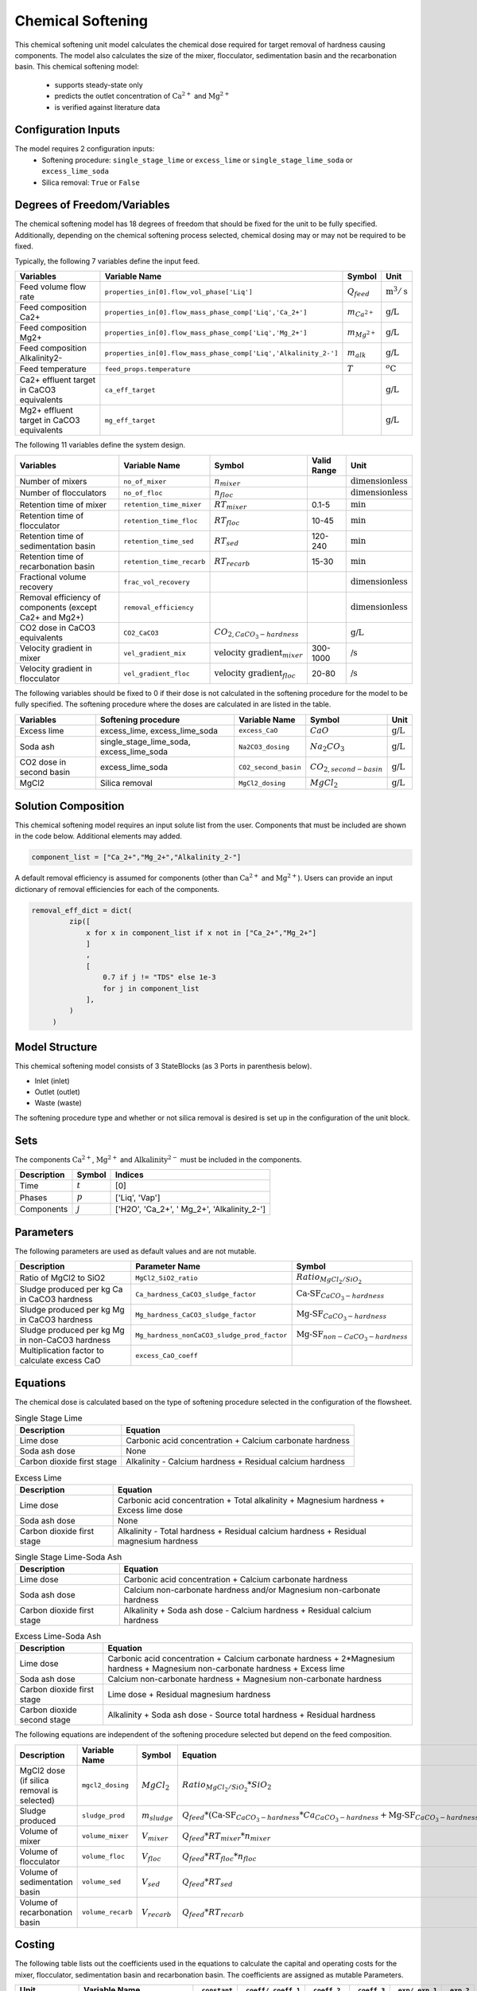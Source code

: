Chemical Softening
====================================================

This chemical softening unit model calculates the chemical dose required for target removal of hardness causing components. 
The model also calculates the size of the mixer, flocculator, sedimentation basin and the recarbonation basin. This chemical softening model:
   * supports steady-state only
   * predicts the outlet concentration of :math:`\text{Ca}^{2+}` and :math:`\text{Mg}^{2+}`
   * is verified against literature data

Configuration Inputs
--------------------

The model requires 2 configuration inputs:
   * Softening procedure: ``single_stage_lime`` or ``excess_lime`` or ``single_stage_lime_soda`` or ``excess_lime_soda``
   * Silica removal: ``True`` or ``False``

Degrees of Freedom/Variables
------------------

The chemical softening model has 18 degrees of freedom that should be fixed for the unit to be fully specified. 
Additionally, depending on the chemical softening process selected, chemical dosing may or may not be required to be fixed.

Typically, the following 7 variables define the input feed.

.. csv-table::
   :header: "Variables", "Variable Name", "Symbol", "Unit"

   "Feed volume flow rate", "``properties_in[0].flow_vol_phase['Liq']``", ":math:`Q_{feed}`", ":math:`\text{m}^3 / \text{s}`"
   "Feed composition Ca2+", "``properties_in[0].flow_mass_phase_comp['Liq','Ca_2+']``", ":math:`m_{Ca^{2+}}`", ":math:`\text{g/}\text{L}`"
   "Feed composition Mg2+", "``properties_in[0].flow_mass_phase_comp['Liq','Mg_2+']``", ":math:`m_{Mg^{2+}}`", ":math:`\text{g/}\text{L}`"
   "Feed composition Alkalinity2-", "``properties_in[0].flow_mass_phase_comp['Liq','Alkalinity_2-']``",":math:`m_{alk}`",  ":math:`\text{g/}\text{L}`"
   "Feed temperature", "``feed_props.temperature``", ":math:`T`", ":math:`^o\text{C}`"
   "Ca2+ effluent target in CaCO3 equivalents", "``ca_eff_target``", "", ":math:`\text{g/}\text{L}`"
   "Mg2+ effluent target in CaCO3 equivalents", "``mg_eff_target``", "", ":math:`\text{g/}\text{L}`"
   
The following 11 variables define the system design.

.. csv-table::
   :header: "Variables", "Variable Name", "Symbol",  "Valid Range", "Unit"

   "Number of mixers", "``no_of_mixer``", ":math:`n_{mixer}`", "", ":math:`\text{dimensionless}`"
   "Number of flocculators", "``no_of_floc``", ":math:`n_{floc}`", "", ":math:`\text{dimensionless}`"
   "Retention time of mixer", "``retention_time_mixer``", ":math:`RT_{mixer}`", "0.1-5", ":math:`\text{min}`"
   "Retention time of flocculator", "``retention_time_floc``", ":math:`RT_{floc}`", "10-45", ":math:`\text{min}`"
   "Retention time of sedimentation basin", "``retention_time_sed``", ":math:`RT_{sed}`", "120-240",  ":math:`\text{min}`"
   "Retention time of recarbonation basin", "``retention_time_recarb``", ":math:`RT_{recarb}`", "15-30", ":math:`\text{min}`"
   "Fractional volume recovery", "``frac_vol_recovery``", "", "", ":math:`\text{dimensionless}`"
   "Removal efficiency of components (except Ca2+ and Mg2+)", "``removal_efficiency``", "","",":math:`\text{dimensionless}`"
   "CO2 dose in CaCO3 equivalents", "``CO2_CaCO3``",":math:`CO_{2,CaCO_{3}-hardness}`","", ":math:`\text{g/}\text{L}`"
   "Velocity gradient in mixer", "``vel_gradient_mix``", ":math:`\text{velocity gradient}_{mixer}`", "300-1000",":math:`\text{/}\text{s}`"
   "Velocity gradient in flocculator", "``vel_gradient_floc``", ":math:`\text{velocity gradient}_{floc}`", "20-80", ":math:`\text{/}\text{s}`"

The following variables should be fixed to 0 if their dose is not calculated in the softening procedure for the model to be fully specified. 
The softening procedure where the doses are calculated in are listed in the table.

.. csv-table::
   :header: "Variables", "Softening procedure", "Variable Name", "Symbol", "Unit"

   "Excess lime", "excess_lime, excess_lime_soda", "``excess_CaO``", ":math:`CaO`", ":math:`\text{g/}\text{L}`"
   "Soda ash","single_stage_lime_soda, excess_lime_soda ", "``Na2CO3_dosing``", ":math:`Na_{2}CO_{3}`", ":math:`\text{g/}\text{L}`" 
   "CO2 dose in second basin","excess_lime_soda", "``CO2_second_basin``", ":math:`CO_{2,second-basin}`", ":math:`\text{g/}\text{L}`" 
   "MgCl2","Silica removal", "``MgCl2_dosing``", ":math:`MgCl_{2}`", ":math:`\text{g/}\text{L}`" 


Solution Composition
---------------

This chemical softening model requires an input solute list from the user. Components that must be included
are shown in the code below. Additional elements may added.

.. code-block::
   
   component_list = ["Ca_2+","Mg_2+","Alkalinity_2-"]

A default removal efficiency is assumed for components (other than :math:`\text{Ca}^{2+}` and :math:`\text{Mg}^{2+}`).
Users can provide an input dictionary of removal efficiencies for each of the components.

.. code-block::

   removal_eff_dict = dict(
            zip([
                x for x in component_list if x not in ["Ca_2+","Mg_2+"]
                ]
                ,
                [   
                    0.7 if j != "TDS" else 1e-3
                    for j in component_list 
                ],
            )
        )


Model Structure
---------------

This chemical softening model consists of 3 StateBlocks (as 3 Ports in parenthesis below).

* Inlet (inlet)
* Outlet (outlet)
* Waste (waste)

The softening procedure type and whether or not silica removal is desired is set up in the configuration of the unit block.

Sets
----

The components :math:`\text{Ca}^{2+}`, :math:`\text{Mg}^{2+}` and :math:`\text{Alkalinity}^{2-}` must be included in the components.

.. csv-table::
   :header: "Description", "Symbol", "Indices"

   "Time", ":math:`t`", "[0]"
   "Phases", ":math:`p`", "['Liq', 'Vap']"
   "Components", ":math:`j`", "['H2O', 'Ca_2+', ' Mg_2+', 'Alkalinity_2-']"

Parameters
----------

The following parameters are used as default values and are not mutable. 

.. csv-table::
   :header: "Description", "Parameter Name", "Symbol"

   "Ratio of MgCl2 to SiO2", "``MgCl2_SiO2_ratio``", ":math:`Ratio_{MgCl_{2}/SiO_{2}}`"
   "Sludge produced per kg Ca in CaCO3 hardness", "``Ca_hardness_CaCO3_sludge_factor``", ":math:`\text{Ca-SF}_{CaCO_{3}-hardness}`"
   "Sludge produced per kg Mg in CaCO3 hardness", "``Mg_hardness_CaCO3_sludge_factor``", ":math:`\text{Mg-SF}_{CaCO_{3}-hardness}`"
   "Sludge produced per kg Mg in non-CaCO3 hardness", "``Mg_hardness_nonCaCO3_sludge_prod_factor``", ":math:`\text{Mg-SF}_{non-CaCO_{3}-hardness}`"
   "Multiplication factor to calculate excess CaO", "``excess_CaO_coeff``", ""


Equations
---------

The chemical dose is calculated based on the type of softening procedure selected in the configuration of the flowsheet.

.. csv-table:: Single Stage Lime
   :header: "Description", "Equation"

   "Lime dose", "Carbonic acid concentration + Calcium carbonate hardness"
   "Soda ash dose", "None"
   "Carbon dioxide first stage", "Alkalinity - Calcium hardness + Residual calcium hardness"
 
.. csv-table:: Excess Lime
   :header: "Description", "Equation"

   "Lime dose", "Carbonic acid concentration + Total alkalinity + Magnesium hardness + Excess lime dose"
   "Soda ash dose", "None"
   "Carbon dioxide first stage", "Alkalinity - Total hardness + Residual calcium hardness + Residual magnesium hardness"

.. csv-table:: Single Stage Lime-Soda Ash
   :header: "Description", "Equation"

   "Lime dose", "Carbonic acid concentration + Calcium carbonate hardness"
   "Soda ash dose", "Calcium non-carbonate hardness and/or Magnesium non-carbonate hardness"
   "Carbon dioxide first stage", "Alkalinity + Soda ash dose - Calcium hardness + Residual calcium hardness"

.. csv-table:: Excess Lime-Soda Ash
   :header: "Description", "Equation"

   "Lime dose", "Carbonic acid concentration + Calcium carbonate hardness + 2*Magnesium hardness + Magnesium non-carbonate hardness + Excess lime"
   "Soda ash dose", "Calcium non-carbonate hardness + Magnesium non-carbonate hardness"
   "Carbon dioxide first stage", "Lime dose + Residual magnesium hardness"
   "Carbon dioxide second stage", "Alkalinity + Soda ash dose - Source total hardness + Residual hardness"

The following equations are independent of the softening procedure selected but depend on the feed composition.

.. csv-table::
   :header: "Description", "Variable Name", "Symbol", "Equation"

   "MgCl2 dose (if silica removal is selected)", "``mgcl2_dosing``", ":math:`MgCl_{2}`", ":math:`Ratio_{MgCl_{2}/SiO_{2}} * SiO_{2}` "
   "Sludge produced", "``sludge_prod``", ":math:`m_{sludge}`",  ":math:`Q_{feed} * (\text{Ca-SF}_{CaCO_{3}-hardness} * Ca_{CaCO_{3}-hardness} + \text{Mg-SF}_{CaCO_{3}-hardness} * Mg_{CaCO_{3}-hardness} + Ca_{non-CaCO_{3}-hardness} + \text{Mg-SF}_{non-CaCO_{3}-hardness} * Mg_{non-CaCO_{3}-hardness} + \text{Excess CaO} + TSS + MgCl_{2})`"
   "Volume of mixer", "``volume_mixer``", ":math:`V_{mixer}`", ":math:`Q_{feed} * RT_{mixer} * n_{mixer}`"
   "Volume of flocculator", "``volume_floc``", ":math:`V_{floc}`", ":math:`Q_{feed} * RT_{floc} * n_{floc}`"
   "Volume of sedimentation basin", "``volume_sed``", ":math:`V_{sed}`", ":math:`Q_{feed} * RT_{sed}`"
   "Volume of recarbonation basin", "``volume_recarb``", ":math:`V_{recarb}`", ":math:`Q_{feed} * RT_{recarb}`"

Costing
---------

The following table lists out the coefficients used in the equations to calculate the capital and operating costs
for the mixer, flocculator, sedimentation basin and recarbonation basin. The coefficients are assigned as mutable Parameters.

.. csv-table::
   :header: "Unit", "Variable Name", "``_constant``", "``_coeff/_coeff_1``", "``_coeff_2``", "``_coeff_3``", "``_exp/_exp_1``", "``_exp_2``"

   "**Capital**", "", "", "", "", "", "", ""
   "Mixer", "``mix_tank_capital``", "28584", "0.0002","22.776","", "2", "" 
   "Flocculator", "``floc_tank_capital``", "217222", "673894", "", "", "", ""
   "Sedimentation basin", "``sed_basin_capital``", "182801", "-0.0005", "86.89", "", "2", ""
   "Recarbonation basin", "``recarb_basin_capital``", "19287", "4e-9", "-0.0002", "10.027", "3", "2"
   "Recarbonation basin source", "``recarb_basin_source_capital``", "130812", "9e-8", "-0.001", "42.578", "", "2"
   "Lime feed system", "``lime_feed_system_capital``", "193268", "20.065", "", "", "", ""
   "Administrative capital", "``admin_capital``", "", "69195", "", "", "0.5523", ""
   "**Operating**", "", "", "", "", "", "", ""
   "Mixer", "``mix_tank_op``", "22588", "-3e-8","0.0008","2.8375", "3", "2" 
   "Flocculator", "``floc_tank_op``", "6040", "3e-13", "-4e-7", "0.318", "3", "2"
   "Sedimentation basin", "``sed_basin_op``", "6872", "7e-10", "-0.00005", "1.5908", "3", "2"
   "Recarbonation basin", "``recarb_basin_op``", "10265", "1e-8", "-0.0004", "6.19", "3", "2"
   "Lime feed system", "``lime_feed_system_op``", "", "4616.7", "", "", "0.4589", ""
   "Lime sludge management system", "``sludge_disposal_cost``", "", "35", "", "", "", ""
   "Administrative Operational", "``admin_op``", "", "88589", "", "", "0.4589", ""

The following equations are used to calculate the components of the capital costs for the mixer, flocculator, sedimentation basin and recarbonation basin units
and other costs.

.. csv-table::
   :header: "Unit", "Equation"

   "Mixer", ":math:`\text{Capital Cost}_{mixer} = (0.0002 * V_{mixer})^{2}  +  (22.776 * V_{mixer}) + 28584`"
   "Flocculator", ":math:`\text{Capital Cost}_{floc} = (673894 * V_{floc}) + (C_2 * V_{floc}) + 217222`"
   "Sedimentation basin", ":math:`\text{Capital Cost}_{sed} = (-0.0005 * V_{sed}/Depth_{sed})^{2}  +  (86.89 * V_{mixer}/Depth_{sed}) + 182801`"
   "Recarbonation basin", ":math:`\text{Capital Cost}_{recarb} = (4e-9 * V_{recarb})^{3}  +  (-0.0002 * V_{recarb})^{2} + (10.027 * V_{recarb}) + 19287`"
   "Recarbonation source basin", ":math:`\text{Capital Cost}_{recarb_source} = (9e-8 * (CO_{2,first-basin} + CO_{2,second-basin}))  +  (-0.001 * (CO_{2,first-basin} + CO_{2,second-basin})){2} + (42.578 * (CO_{2,first-basin} + CO_{2,second-basin})) + 130812`"
   "Lime feed system", ":math:`\text{Capital Cost}_{lime} = (20.065 * CaO) + 193268`"
   "Administrative", ":math:`\text{Capital Cost}_{admin} = (69195 * Q_{feed})^{0.5523}`"


The following equations are used to calculate the components of the operating costs for the mixer, flocculator, sedimentation basin and recarbonation basin units
and other costs.

.. csv-table::
   :header: "Unit", "Equation"

   "Mixer", ":math:`\text{Operating Cost}_{mixer} = (-3e-8 * V_{mixer})^{3}  + (0.0008* V_{mixer})^{2} + (2.8375 * V_{mixer}) + 22588`"
   "Flocculator", ":math:`\text{Operating Cost}_{floc} = (3e-13 * V_{floc})^{3} + (-4e-7 * V_{floc})^{2} + (0.318 * V_{floc}) + 6040`"
   "Sedimentation basin", ":math:`\text{Operating Cost}_{sed} = (7e-10 * V_{sed}/Depth_{sed})^{3} + (-0.00005 * V_{mixer}/Depth_{sed})^{2} + (1.5908 * V_{mixer}/Depth_{sed}) + 6872`"
   "Recarbonation basin", ":math:`\text{Operating Cost}_{recarb} = (1e-8* V_{recarb})^{3}  +  (-0.0004 * V_{recarb})^{2} + (6.19 * V_{recarb}) + 10265`"
   "Lime feed system", ":math:`\text{Operating Cost}_{lime} = (4616.7 * CaO)^{0.4589}`"
   "Lime sludge management", ":math:`\text{Operating Cost}_{lime-sludge} = (35 * m_{sludge})`"
   "Administrative", ":math:`\text{Operating Cost}_{admin} = (88589 * Q_{feed})^{0.4589}`"


The following equations are used to calculate the power consumption by the mixer and the flocculator used to calculate total electricity consumption.

.. csv-table::
   :header: "Unit", "Equation"

   "Mixer", ":math:`Power_{mixer} = \text{velocity gradient}_{mixer}^{2} * V_{mixer} * viscosity`"
   "Flocculator", ":math:`Power_{floc} = \text{velocity gradient}_{floc}^{2} * V_{floc} * viscosity`"

References
----------

[1]  Crittenden, J. C., & Montgomery Watson Harza (Firm). (2012). Water treatment principles and design. Hoboken, N.J: J.Wiley.

[2]  Davis, M. L. (2010). Water and wastewater engineering: Design principles and practice.

[3]  Baruth. (2005). Water treatment plant design / American Water Works Association, American Society of Civil Engineers; Edward E. Baruth, technical editor. (Fourth edition.). McGraw-Hill.

[4]  Edzwald, J. K., & American Water Works Association. (2011). Water quality & treatment: A handbook on drinking water. New York: McGraw-Hill.

[5]  R.O. Mines Environmental Engineering: Principles and Practice, 1st Ed, John Wiley & Sons

[6]  Lee, C. C., & Lin, S. D. (2007). Handbook of environmental engineering calculations. New York: McGraw Hill.

